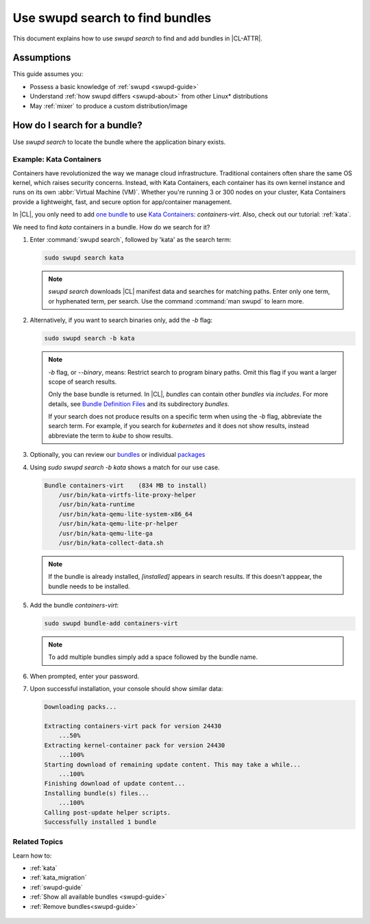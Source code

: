 .. _swupd-search: 

Use swupd search to find bundles
################################

This document explains how to use `swupd search` to find and add
bundles in |CL-ATTR|. 

Assumptions
***********

This guide assumes you: 

* Possess a basic knowledge of :ref:`swupd <swupd-guide>` 
* Understand :ref:`how swupd differs <swupd-about>` from  
  other Linux\* distributions 
* May :ref:`mixer` to produce a custom distribution/image

How do I search for a bundle? 
*****************************

Use `swupd search` to locate the bundle where the application binary exists. 

Example: Kata Containers
========================

Containers have revolutionized the way we manage cloud infrastructure. 
Traditional containers often share the same OS kernel, which raises 
security concerns. Instead, with Kata Containers, each container has its own 
kernel instance and runs on its own :abbr:`Virtual Machine (VM)`. Whether you're running 3 or 300 nodes on your cluster, Kata Containers provide a 
lightweight, fast, and secure option for app/container management.  

In |CL|, you only need to add `one bundle`_ to use `Kata Containers`_: 
`containers-virt`. Also, check out our tutorial: :ref:`kata`.

We need to find *kata* containers in a bundle. How do we search for it? 

#. Enter :command:`swupd search`, followed by 'kata' as the search term: 

   .. code-block:: bash

      sudo swupd search kata

   .. note:: 

      `swupd search` downloads |CL| manifest data and searches for
      matching paths. Enter only one term, or hyphenated term, per 
      search. Use the command :command:`man swupd` to learn more.

#. Alternatively, if you want to search binaries only, add the `-b`
   flag: 

   .. code-block:: bash

      sudo swupd search -b kata

   .. note::

      `-b` flag, or `--binary`, means: Restrict search to program binary paths. Omit this flag if you want a larger scope of search results.  

      Only the base bundle is returned. In |CL|, *bundles* can contain 
      other *bundles* via `includes`. For more details, see `Bundle Definition Files`_ and its subdirectory *bundles*. 

      If your search does not produce results on a specific term when using
      the `-b` flag, abbreviate the search term. For example, if you search 
      for *kubernetes* and it does not show results, instead abbreviate the 
      term to *kube* to show results. 

#. Optionally, you can review our `bundles`_ or individual `packages`_

#. Using `sudo swupd search -b kata` shows a match for our use case.

   .. code-block:: console

      Bundle containers-virt    (834 MB to install)
          /usr/bin/kata-virtfs-lite-proxy-helper
          /usr/bin/kata-runtime
          /usr/bin/kata-qemu-lite-system-x86_64
          /usr/bin/kata-qemu-lite-pr-helper
          /usr/bin/kata-qemu-lite-ga
          /usr/bin/kata-collect-data.sh

   .. note::

      If the bundle is already installed, *[installed]* appears in search results. If this doesn't apppear, the bundle needs to be installed. 

#. Add the bundle `containers-virt`:

   .. code-block:: bash

      sudo swupd bundle-add containers-virt

   .. note::

      To add multiple bundles simply add a space followed by the bundle name.

#. When prompted, enter your password. 

#. Upon successful installation, your console should show similar data:
  
   .. code-block:: console 

      Downloading packs...

      Extracting containers-virt pack for version 24430
          ...50%
      Extracting kernel-container pack for version 24430
          ...100%
      Starting download of remaining update content. This may take a while...
          ...100%
      Finishing download of update content...
      Installing bundle(s) files...
          ...100%
      Calling post-update helper scripts.
      Successfully installed 1 bundle

Related Topics
==============

Learn how to:

* :ref:`kata`

* :ref:`kata_migration`

* :ref:`swupd-guide` 

* :ref:`Show all available bundles <swupd-guide>`

* :ref:`Remove bundles<swupd-guide>` 

.. _Kata Containers: https://clearlinux.org/blogs/clear-linux-os-announces-support-kata-containers

.. _one bundle: https://github.com/clearlinux/clr-bundles/blob/master/bundles/containers-virt

.. _Bundle Definition Files: https://github.com/clearlinux/clr-bundles

 .. _bundles: https://github.com/clearlinux/clr-bundles/tree/master/bundles 

 .. _packages: https://github.com/clearlinux/clr-bundles/blob/master/packages 
